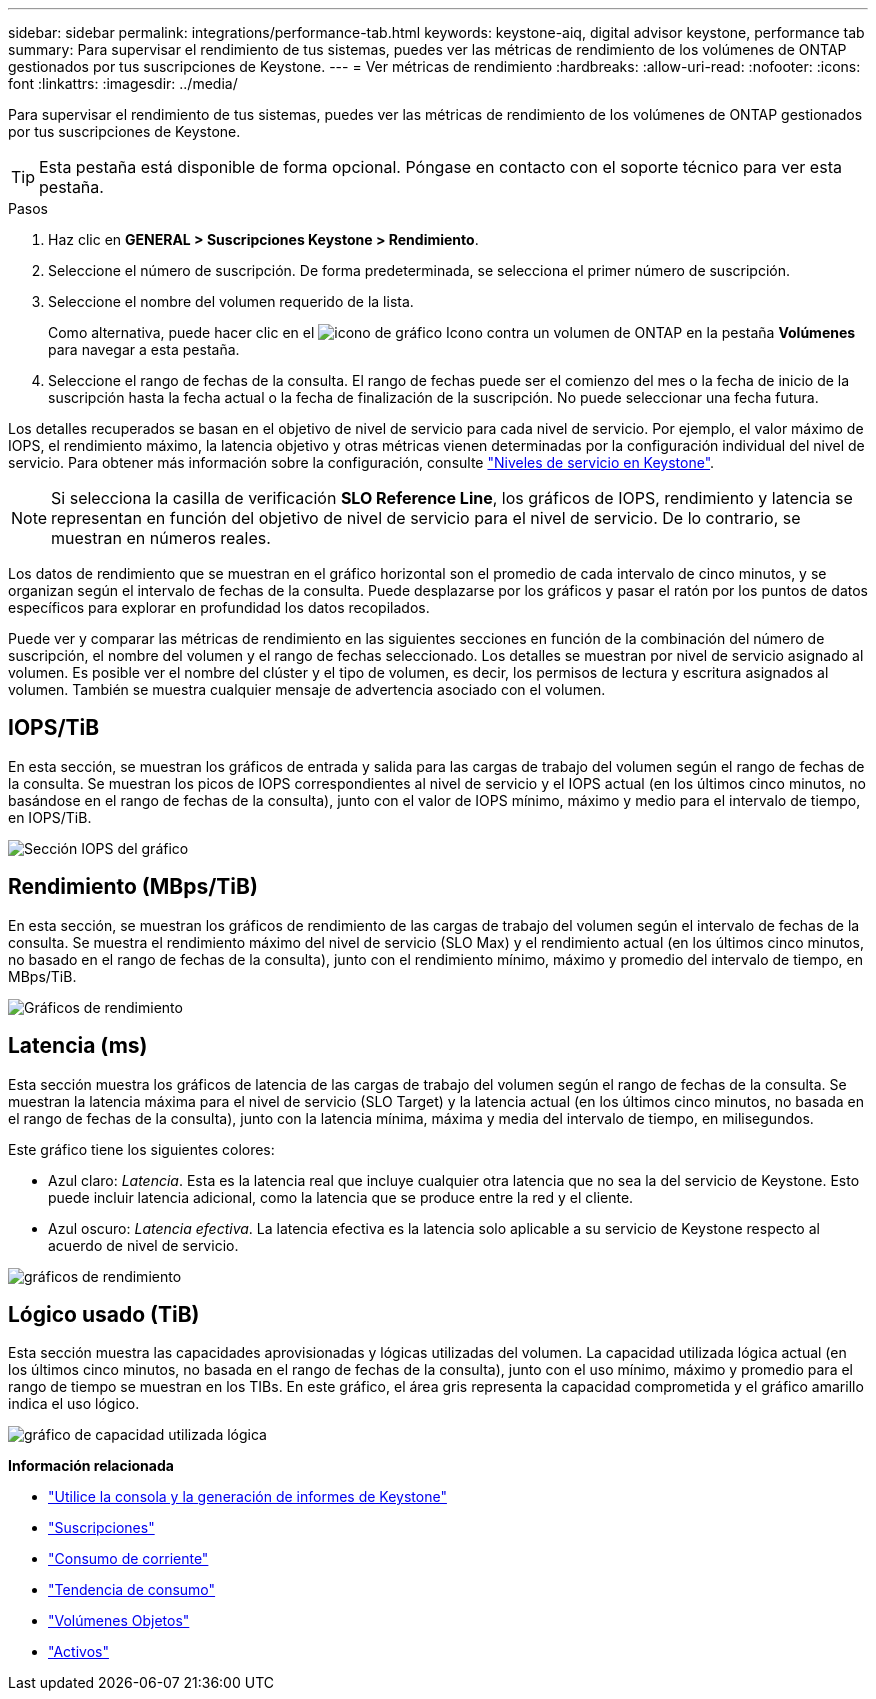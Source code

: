 ---
sidebar: sidebar 
permalink: integrations/performance-tab.html 
keywords: keystone-aiq, digital advisor keystone, performance tab 
summary: Para supervisar el rendimiento de tus sistemas, puedes ver las métricas de rendimiento de los volúmenes de ONTAP gestionados por tus suscripciones de Keystone. 
---
= Ver métricas de rendimiento
:hardbreaks:
:allow-uri-read: 
:nofooter: 
:icons: font
:linkattrs: 
:imagesdir: ../media/


[role="lead"]
Para supervisar el rendimiento de tus sistemas, puedes ver las métricas de rendimiento de los volúmenes de ONTAP gestionados por tus suscripciones de Keystone.


TIP: Esta pestaña está disponible de forma opcional. Póngase en contacto con el soporte técnico para ver esta pestaña.

.Pasos
. Haz clic en *GENERAL > Suscripciones Keystone > Rendimiento*.
. Seleccione el número de suscripción. De forma predeterminada, se selecciona el primer número de suscripción.
. Seleccione el nombre del volumen requerido de la lista.
+
Como alternativa, puede hacer clic en el image:aiq-ks-time-icon.png["icono de gráfico"] Icono contra un volumen de ONTAP en la pestaña *Volúmenes* para navegar a esta pestaña.

. Seleccione el rango de fechas de la consulta. El rango de fechas puede ser el comienzo del mes o la fecha de inicio de la suscripción hasta la fecha actual o la fecha de finalización de la suscripción. No puede seleccionar una fecha futura.


Los detalles recuperados se basan en el objetivo de nivel de servicio para cada nivel de servicio. Por ejemplo, el valor máximo de IOPS, el rendimiento máximo, la latencia objetivo y otras métricas vienen determinadas por la configuración individual del nivel de servicio. Para obtener más información sobre la configuración, consulte link:../concepts/service-levels.html["Niveles de servicio en Keystone"].


NOTE: Si selecciona la casilla de verificación *SLO Reference Line*, los gráficos de IOPS, rendimiento y latencia se representan en función del objetivo de nivel de servicio para el nivel de servicio. De lo contrario, se muestran en números reales.

Los datos de rendimiento que se muestran en el gráfico horizontal son el promedio de cada intervalo de cinco minutos, y se organizan según el intervalo de fechas de la consulta. Puede desplazarse por los gráficos y pasar el ratón por los puntos de datos específicos para explorar en profundidad los datos recopilados.

Puede ver y comparar las métricas de rendimiento en las siguientes secciones en función de la combinación del número de suscripción, el nombre del volumen y el rango de fechas seleccionado. Los detalles se muestran por nivel de servicio asignado al volumen. Es posible ver el nombre del clúster y el tipo de volumen, es decir, los permisos de lectura y escritura asignados al volumen. También se muestra cualquier mensaje de advertencia asociado con el volumen.



== IOPS/TiB

En esta sección, se muestran los gráficos de entrada y salida para las cargas de trabajo del volumen según el rango de fechas de la consulta. Se muestran los picos de IOPS correspondientes al nivel de servicio y el IOPS actual (en los últimos cinco minutos, no basándose en el rango de fechas de la consulta), junto con el valor de IOPS mínimo, máximo y medio para el intervalo de tiempo, en IOPS/TiB.

image:perf-iops.png["Sección IOPS del gráfico"]



== Rendimiento (MBps/TiB)

En esta sección, se muestran los gráficos de rendimiento de las cargas de trabajo del volumen según el intervalo de fechas de la consulta. Se muestra el rendimiento máximo del nivel de servicio (SLO Max) y el rendimiento actual (en los últimos cinco minutos, no basado en el rango de fechas de la consulta), junto con el rendimiento mínimo, máximo y promedio del intervalo de tiempo, en MBps/TiB.

image:perf-thr.png["Gráficos de rendimiento"]



== Latencia (ms)

Esta sección muestra los gráficos de latencia de las cargas de trabajo del volumen según el rango de fechas de la consulta. Se muestran la latencia máxima para el nivel de servicio (SLO Target) y la latencia actual (en los últimos cinco minutos, no basada en el rango de fechas de la consulta), junto con la latencia mínima, máxima y media del intervalo de tiempo, en milisegundos.

Este gráfico tiene los siguientes colores:

* Azul claro: _Latencia_. Esta es la latencia real que incluye cualquier otra latencia que no sea la del servicio de Keystone. Esto puede incluir latencia adicional, como la latencia que se produce entre la red y el cliente.
* Azul oscuro: _Latencia efectiva_. La latencia efectiva es la latencia solo aplicable a su servicio de Keystone respecto al acuerdo de nivel de servicio.


image:perf-lat.png["gráficos de rendimiento"]



== Lógico usado (TiB)

Esta sección muestra las capacidades aprovisionadas y lógicas utilizadas del volumen. La capacidad utilizada lógica actual (en los últimos cinco minutos, no basada en el rango de fechas de la consulta), junto con el uso mínimo, máximo y promedio para el rango de tiempo se muestran en los TIBs. En este gráfico, el área gris representa la capacidad comprometida y el gráfico amarillo indica el uso lógico.

image:perf-log-usd.png["gráfico de capacidad utilizada lógica"]

*Información relacionada*

* link:../integrations/aiq-keystone-details.html["Utilice la consola y la generación de informes de Keystone"]
* link:../integrations/subscriptions-tab.html["Suscripciones"]
* link:../integrations/current-usage-tab.html["Consumo de corriente"]
* link:../integrations/capacity-trend-tab.html["Tendencia de consumo"]
* link:../integrations/volumes-objects-tab.html["Volúmenes  Objetos"]
* link:../integrations/assets-tab.html["Activos"]

